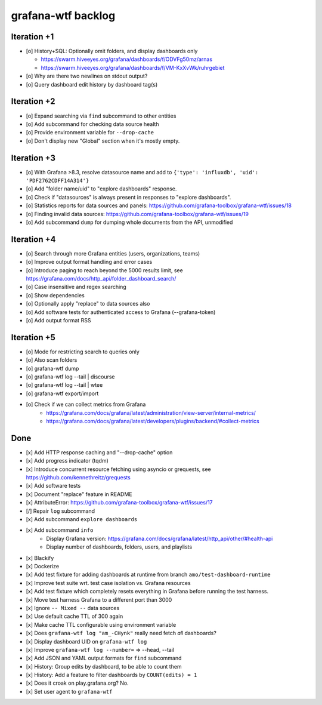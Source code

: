 ###################
grafana-wtf backlog
###################


************
Iteration +1
************
- [o] History+SQL: Optionally omit folders, and display dashboards only

  - https://swarm.hiveeyes.org/grafana/dashboards/f/ODVFg50mz/arnas
  - https://swarm.hiveeyes.org/grafana/dashboards/f/VM-KxXvWk/ruhrgebiet
- [o] Why are there two newlines on stdout output?
- [o] Query dashboard edit history by dashboard tag(s)


************
Iteration +2
************
- [o] Expand searching via ``find`` subcommand to other entities
- [o] Add subcommand for checking data source health
- [o] Provide environment variable for ``--drop-cache``
- [o] Don't display new "Global" section when it's mostly empty.


************
Iteration +3
************
- [o] With Grafana >8.3, resolve datasource name and add to ``{'type': 'influxdb', 'uid': 'PDF2762CDFF14A314'}``
- [o] Add "folder name/uid" to "explore dashboards" response.
- [o] Check if "datasources" is always present in responses to "explore dashboards".
- [o] Statistics reports for data sources and panels: https://github.com/grafana-toolbox/grafana-wtf/issues/18
- [o] Finding invalid data sources: https://github.com/grafana-toolbox/grafana-wtf/issues/19
- [o] Add subcommand ``dump`` for dumping whole documents from the API, unmodified


************
Iteration +4
************
- [o] Search through more Grafana entities (users, organizations, teams)
- [o] Improve output format handling and error cases
- [o] Introduce paging to reach beyond the 5000 results limit,
  see https://grafana.com/docs/http_api/folder_dashboard_search/
- [o] Case insensitive and regex searching
- [o] Show dependencies
- [o] Optionally apply "replace" to data sources also
- [o] Add software tests for authenticated access to Grafana (--grafana-token)
- [o] Add output format RSS


************
Iteration +5
************
- [o] Mode for restricting search to queries only
- [o] Also scan folders
- [o] grafana-wtf dump
- [o] grafana-wtf log --tail | discourse
- [o] grafana-wtf log --tail | wtee
- [o] grafana-wtf export/import
- [o] Check if we can collect metrics from Grafana
      - https://grafana.com/docs/grafana/latest/administration/view-server/internal-metrics/
      - https://grafana.com/docs/grafana/latest/developers/plugins/backend/#collect-metrics


****
Done
****
- [x] Add HTTP response caching and "--drop-cache" option
- [x] Add progress indicator (tqdm)
- [x] Introduce concurrent resource fetching using asyncio or grequests,
  see https://github.com/kennethreitz/grequests
- [x] Add software tests
- [x] Document "replace" feature in README
- [x] AttributeError: https://github.com/grafana-toolbox/grafana-wtf/issues/17
- [/] Repair ``log`` subcommand
- [x] Add subcommand ``explore dashboards``
- [x] Add subcommand ``info``
    - Display Grafana version: https://grafana.com/docs/grafana/latest/http_api/other/#health-api
    - Display number of dashboards, folders, users, and playlists
- [x] Blackify
- [x] Dockerize
- [x] Add test fixture for adding dashboards at runtime from branch ``amo/test-dashboard-runtime``
- [x] Improve test suite wrt. test case isolation vs. Grafana resources
- [x] Add test fixture which completely resets everything in Grafana before running the test harness.
- [x] Move test harness Grafana to a different port than 3000
- [x] Ignore ``-- Mixed --`` data sources
- [x] Use default cache TTL of 300 again
- [x] Make cache TTL configurable using environment variable
- [x] Does ``grafana-wtf log "am_-CHynk"`` really need fetch *all* dashboards?
- [x] Display dashboard UID on ``grafana-wtf log``
- [x] Improve ``grafana-wtf log --number=`` => --head, --tail
- [x] Add JSON and YAML output formats for ``find`` subcommand
- [x] History: Group edits by dashboard, to be able to count them
- [x] History: Add a feature to filter dashboards by ``COUNT(edits) = 1``
- [x] Does it croak on play.grafana.org? No.
- [x] Set user agent to ``grafana-wtf``
